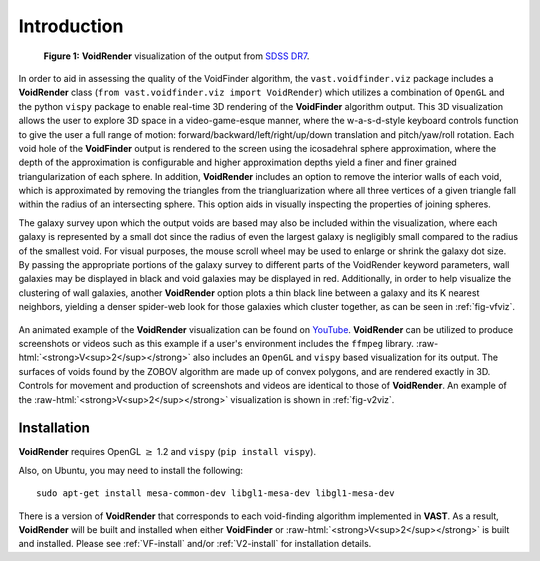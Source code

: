 .. role:: raw-html(raw)
    :format: html


############
Introduction
############

.. _fig-vfviz:

.. figure:: ../voidfinder_viz.png
   :alt: VoidFinder visualization of the output from SDSS DR7 with VoidRender
   
   **Figure 1:** **VoidRender** visualization of the output from 
   `SDSS DR7 <https://arxiv.org/abs/0812.0649>`_.

In order to aid in assessing the quality of the VoidFinder algorithm, the 
``vast.voidfinder.viz`` package includes a **VoidRender** class 
(``from vast.voidfinder.viz import VoidRender``) which utilizes a combination of 
``OpenGL`` and the python ``vispy`` package to enable real-time 3D rendering of 
the **VoidFinder** algorithm output.  This 3D visualization allows the user to 
explore 3D space in a video-game-esque manner, where the w-a-s-d-style keyboard 
controls function to give the user a full range of motion: 
forward/backward/left/right/up/down translation and pitch/yaw/roll rotation.  
Each void hole of the **VoidFinder** output is rendered to the screen using the 
icosadehral sphere approximation, where the depth of the approximation is 
configurable and higher approximation depths yield a finer and finer grained 
triangularization of each sphere.  In addition, **VoidRender** includes an 
option to remove the interior walls of each void, which is approximated by 
removing the triangles from the triangluarization where all three vertices of a 
given triangle fall within the radius of an intersecting sphere.  This option 
aids in visually inspecting the properties of joining spheres.

The galaxy survey upon which the output voids are based may also be included 
within the visualization, where each galaxy is represented by a small dot since 
the radius of even the largest galaxy is negligibly small compared to the radius 
of the smallest void.  For visual purposes, the mouse scroll wheel may be used 
to enlarge or shrink the galaxy dot size.  By passing the appropriate portions 
of the galaxy survey to different parts of the VoidRender keyword parameters, 
wall galaxies may be displayed in black and void galaxies may be displayed in 
red.  Additionally, in order to help visualize the clustering of wall galaxies, 
another **VoidRender** option plots a thin black line between a galaxy and its K 
nearest neighbors, yielding a denser spider-web look for those galaxies which 
cluster together, as can be seen in :ref:`fig-vfviz`.

.. _fig-v2viz:

.. figure:: ../vsquared_viz.png
   :alt: V\ :sup:`2` visualization of the output from SDSS DR7 with VoidRender

   **Figure 2:** :raw-html:`<strong>V<sup>2</sup></strong>` visualization of the 
   output from `SDSS DR7 <https://arxiv.org/abs/0812.0649>`_.

An animated example of the **VoidRender** visualization can be found on 
`YouTube <https://www.youtube.com/watch?v=PmyoUAt4Qa8>`_.  **VoidRender** can be 
utilized to produce screenshots or videos such as this example if a user's 
environment includes the ``ffmpeg`` library.  
:raw-html:`<strong>V<sup>2</sup></strong>` also includes an ``OpenGL`` and 
``vispy`` based visualization for its output.  The surfaces of voids found by 
the ZOBOV algorithm are made up of convex polygons, and are rendered exactly in 
3D.  Controls for movement and production of screenshots and videos are 
identical to those of **VoidRender**.  An example of the 
:raw-html:`<strong>V<sup>2</sup></strong>` visualization is shown in 
:ref:`fig-v2viz`.





Installation
============

**VoidRender** requires OpenGL :math:`\geq` 1.2 and ``vispy`` (``pip install 
vispy``).

Also, on Ubuntu, you may need to install the following::

    sudo apt-get install mesa-common-dev libgl1-mesa-dev libgl1-mesa-dev

There is a version of **VoidRender** that corresponds to each void-finding 
algorithm implemented in **VAST**.  As a result, **VoidRender** will be built 
and installed when either **VoidFinder** or 
:raw-html:`<strong>V<sup>2</sup></strong>` is built and installed.  Please see 
:ref:`VF-install` and/or :ref:`V2-install` for installation details.





